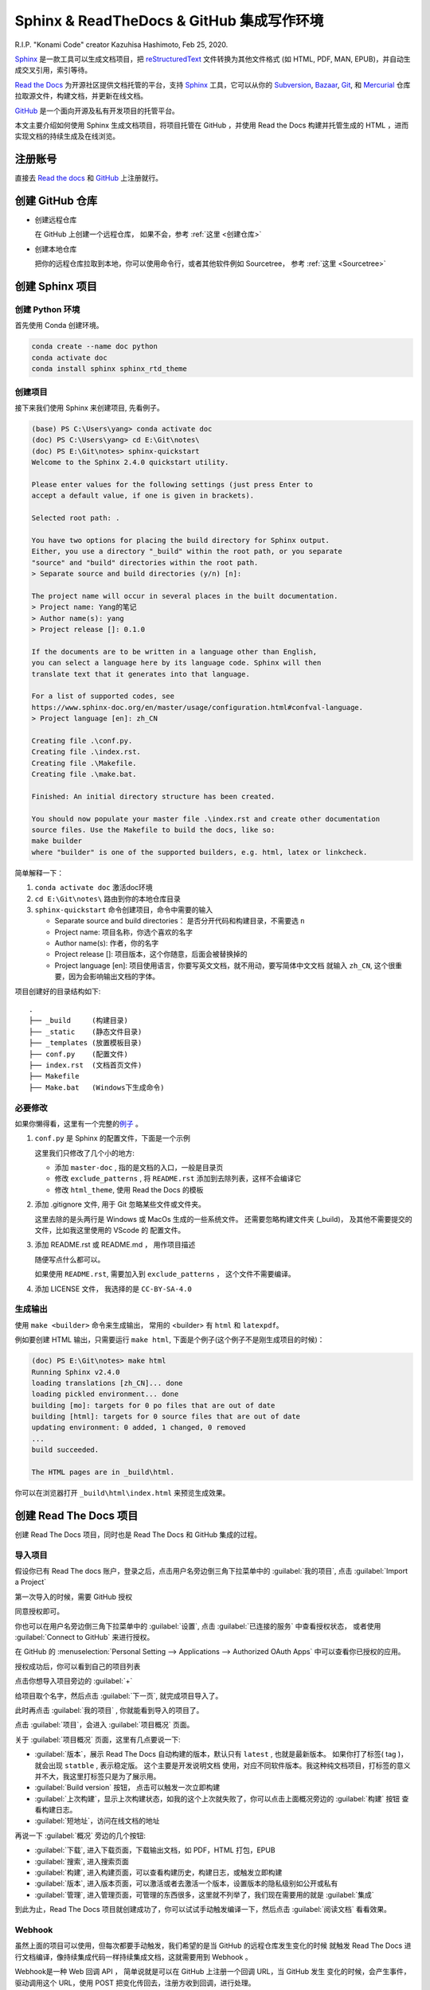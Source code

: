 .. Sphinx_RTD_Github:

Sphinx & ReadTheDocs & GitHub 集成写作环境
==========================================

.. image:: ../_static/Sphinx_RTD_Github/Konami_Code.png

R.I.P. "Konami Code" creator Kazuhisa Hashimoto, Feb 25, 2020.

Sphinx_ 是一款工具可以生成文档项目，把 reStructuredText_ 文件转换为其他文件格式
(如 HTML, PDF, MAN, EPUB)，并自动生成交叉引用，索引等待。

`Read the Docs`_ 为开源社区提供文档托管的平台，支持 Sphinx_ 工具，它可以从你的 
Subversion_, Bazaar_, Git_, 和 Mercurial_ 仓库拉取源文件，构建文档，并更新在线文档。 

`GitHub`_ 是一个面向开源及私有开发项目的托管平台。 

.. _Read the docs: https://readthedocs.org/
.. _Sphinx: http://www.sphinx-doc.org/
.. _reStructuredText: http://www.sphinx-doc.org/en/master/usage/restructuredtext/basics.html
.. _Subversion: http://subversion.tigris.org/
.. _Bazaar: http://bazaar.canonical.com/
.. _Git: http://git-scm.com/
.. _Mercurial: https://www.mercurial-scm.org/
.. _GitHub: https://github.com/

本文主要介绍如何使用 Sphinx 生成文档项目，将项目托管在 GitHub ，并使用 Read the Docs 
构建并托管生成的 HTML ，进而实现文档的持续生成及在线浏览。

注册账号
---------

直接去 `Read the docs`_ 和 `GitHub`_ 上注册就行。

创建 GitHub 仓库
-----------------

* 创建远程仓库

  在 GitHub 上创建一个远程仓库， 如果不会，参考 :ref:`这里 <创建仓库>`

* 创建本地仓库

  把你的远程仓库拉取到本地，你可以使用命令行，或者其他软件例如 Sourcetree，
  参考 :ref:`这里 <Sourcetree>`

创建 Sphinx 项目
-----------------

创建 Python 环境
~~~~~~~~~~~~~~~~

首先使用 Conda 创建环境。

.. code-block:: shell

   conda create --name doc python
   conda activate doc
   conda install sphinx sphinx_rtd_theme

.. seealso::

   关于如何使用 Conda 的详细介绍， 请参见 :doc:`Conda </tools/Conda>`

创建项目
~~~~~~~~~

接下来我们使用 Sphinx 来创建项目, 先看例子。

.. code-block:: shell

   (base) PS C:\Users\yang> conda activate doc
   (doc) PS C:\Users\yang> cd E:\Git\notes\
   (doc) PS E:\Git\notes> sphinx-quickstart
   Welcome to the Sphinx 2.4.0 quickstart utility.

   Please enter values for the following settings (just press Enter to
   accept a default value, if one is given in brackets).

   Selected root path: .

   You have two options for placing the build directory for Sphinx output.
   Either, you use a directory "_build" within the root path, or you separate
   "source" and "build" directories within the root path.
   > Separate source and build directories (y/n) [n]:

   The project name will occur in several places in the built documentation.
   > Project name: Yang的笔记
   > Author name(s): yang
   > Project release []: 0.1.0

   If the documents are to be written in a language other than English,
   you can select a language here by its language code. Sphinx will then
   translate text that it generates into that language.

   For a list of supported codes, see
   https://www.sphinx-doc.org/en/master/usage/configuration.html#confval-language.
   > Project language [en]: zh_CN

   Creating file .\conf.py.
   Creating file .\index.rst.
   Creating file .\Makefile.
   Creating file .\make.bat.

   Finished: An initial directory structure has been created.

   You should now populate your master file .\index.rst and create other documentation
   source files. Use the Makefile to build the docs, like so:
   make builder
   where "builder" is one of the supported builders, e.g. html, latex or linkcheck.

简单解释一下：

#. ``conda activate doc`` 激活doc环境 
#. ``cd E:\Git\notes\`` 路由到你的本地仓库目录
#. ``sphinx-quickstart`` 命令创建项目，命令中需要的输入

   * Separate source and build directories： 是否分开代码和构建目录，不需要选 ``n``
   * Project name: 项目名称，你选个喜欢的名字
   * Author name(s): 作者，你的名字
   * Project release []: 项目版本，这个你随意，后面会被替换掉的
   * Project language [en]: 项目使用语言，你要写英文文档，就不用动，要写简体中文文档
     就输入 ``zh_CN``, 这个很重要，因为会影响输出文档的字体。

项目创建好的目录结构如下::

   .
   ├── _build     (构建目录)
   ├── _static    (静态文件目录)
   ├── _templates (放置模板目录)
   ├── conf.py    (配置文件)
   ├── index.rst  (文档首页文件)
   ├── Makefile  
   ├── Make.bat   (Windows下生成命令)

必要修改
~~~~~~~~~

如果你懒得看，这里有一个完整的\ `例子 <https://github.com/d12y12/notes/archive/0.1.0.zip>`_ 。

#. ``conf.py`` 是 Sphinx 的配置文件，下面是一个示例

   .. literalinclude:: ../_static/Sphinx_RTD_Github/conf_example.py
      :language: python
      :linenos:
      :emphasize-lines: 13, 19, 21

   这里我们只修改了几个小的地方:

   * 添加 ``master-doc`` , 指的是文档的入口，一般是目录页
   * 修改 ``exclude_patterns`` , 将 ``README.rst`` 添加到去除列表，这样不会编译它
   * 修改 ``html_theme``, 使用 Read the Docs 的模板

#. 添加 .gitignore 文件, 用于 Git 忽略某些文件或文件夹。

   .. code-block::
      :linenos:
      :emphasize-lines: 3,4

      Thumbs.db
      .DS_Store
      _build
      .vscode
   
   这里去除的是头两行是 Windows 或 MacOs 生成的一些系统文件。
   还需要忽略构建文件夹 (_build)， 及其他不需要提交的文件，比如我这里使用的 VScode 的
   配置文件。

#. 添加 README.rst 或 README.md ， 用作项目描述
   
   随便写点什么都可以。 

   如果使用 ``README.rst``, 需要加入到 ``exclude_patterns`` ， 这个文件不需要编译。

#. 添加 LICENSE 文件， 我选择的是 ``CC-BY-SA-4.0``

生成输出
~~~~~~~~

使用 ``make <builder>`` 命令来生成输出， 常用的 <builder> 有
``html`` 和 ``latexpdf``。 

例如要创建 HTML 输出，只需要运行 ``make html``, 
下面是个例子(这个例子不是刚生成项目的时候)：

.. code-block:: shell

   (doc) PS E:\Git\notes> make html
   Running Sphinx v2.4.0
   loading translations [zh_CN]... done
   loading pickled environment... done
   building [mo]: targets for 0 po files that are out of date
   building [html]: targets for 0 source files that are out of date
   updating environment: 0 added, 1 changed, 0 removed
   ...
   build succeeded.

   The HTML pages are in _build\html.

你可以在浏览器打开 ``_build\html\index.html`` 来预览生成效果。

创建 Read The Docs 项目
------------------------

创建 Read The Docs 项目，同时也是 Read The Docs 和 GitHub 集成的过程。

导入项目
~~~~~~~~

假设你已有 Read The docs 账户，登录之后，点击用户名旁边倒三角下拉菜单中的 
:guilabel:`我的项目`, 点击 :guilabel:`Import a Project`

.. image:: ../_static/Sphinx_RTD_Github/rtd0.png

第一次导入的时候，需要 GitHub 授权

.. image:: ../_static/Sphinx_RTD_Github/rtd2.png

同意授权即可。

你也可以在用户名旁边倒三角下拉菜单中的 :guilabel:`设置`, 点击 :guilabel:`已连接的服务` 中查看授权状态，
或者使用 :guilabel:`Connect to GitHub` 来进行授权。

.. image:: ../_static/Sphinx_RTD_Github/rtd1.png

在 GitHub 的 :menuselection:`Personal Setting --> Applications --> 
Authorized OAuth Apps` 中可以查看你已授权的应用。

.. image:: ../_static/Sphinx_RTD_Github/github_0.png

授权成功后，你可以看到自己的项目列表

.. image:: ../_static/Sphinx_RTD_Github/rtd3.png

点击你想导入项目旁边的 :guilabel:`+`

.. image:: ../_static/Sphinx_RTD_Github/rtd4.png

给项目取个名字，然后点击 :guilabel:`下一页`, 就完成项目导入了。

此时再点击 :guilabel:`我的项目` , 你就能看到导入的项目了。

.. image:: ../_static/Sphinx_RTD_Github/rtd5.png

点击 :guilabel:`项目`，会进入 :guilabel:`项目概况` 页面。

.. image:: ../_static/Sphinx_RTD_Github/rtd6.png

关于 :guilabel:`项目概况` 页面，这里有几点要说一下:

* :guilabel:`版本`，展示 Read The Docs 自动构建的版本，默认只有 ``latest`` , 也就是最新版本。
  如果你打了标签( tag )，就会出现 ``statble`` , 表示稳定版。 这个主要是开发说明文档 
  使用，对应不同软件版本。我这种纯文档项目，打标签的意义并不大，我这里打标签只是为了展示用。
* :guilabel:`Build version` 按钮， 点击可以触发一次立即构建
* :guilabel:`上次构建`，显示上次构建状态，如我的这个上次就失败了，你可以点击上面概况旁边的 :guilabel:`构建` 按钮
  查看构建日志。
* :guilabel:`短地址`，访问在线文档的地址

再说一下 :guilabel:`概况` 旁边的几个按钮:

* :guilabel:`下载`, 进入下载页面，下载输出文档，如 PDF，HTML 打包，EPUB
* :guilabel:`搜索`, 进入搜索页面
* :guilabel:`构建`, 进入构建页面，可以查看构建历史，构建日志，或触发立即构建
* :guilabel:`版本`, 进入版本页面，可以激活或者去激活一个版本，设置版本的隐私级别如公开或私有
* :guilabel:`管理`, 进入管理页面，可管理的东西很多，这里就不列举了，我们现在需要用的就是 :guilabel:`集成`

到此为止，Read The Docs 项目就创建成功了，你可以试试手动触发编译一下，然后点击 :guilabel:`阅读文档` 
看看效果。

Webhook
~~~~~~~~

虽然上面的项目可以使用，但每次都要手动触发，我们希望的是当 GitHub 的远程仓库发生变化的时候
就触发 Read The Docs 进行文档编译，像持续集成代码一样持续集成文档，这就需要用到 Webhook 。

Webhook是一种 Web 回调 API ， 简单说就是可以在 GitHub 上注册一个回调 URL，当 GitHub 发生
变化的时候，会产生事件，驱动调用这个 URL，使用 POST 把变化传回去，注册方收到回调，进行处理。

* Read The Docs 端
  
  在 :guilabel:`管理页面` 中点击 :menuselection:`集成 --> 添加集成`

  .. image:: ../_static/Sphinx_RTD_Github/rtd7.png

  在下拉列表中选择 :guilabel:`GitHub 进向 webhook`, Read The Docs 会生成一个回调 URL，如::

    https://readthedocs.org/api/v2/webhook/yang/113113/

  记下这个 URL， Read The Docs 端就算完成了。

* GitHub 端

  在 :guilabel:`项目页面` 点击 :menuselection:`Setting --> Webhooks`,

  .. image:: ../_static/Sphinx_RTD_Github/github_1.png

  点击 :guilabel:`Add webhook`, 然后填空：

  * :guilabel:`Payload URL` , 填 Read The Docs 生成的回调 URL
  * :guilabel:`Content type` ,  ``application/json`` 或 ``application/x-www-form-urlencoded`` 
    都可以
  * :guilabel:`Secrets` , 空着就行
  * :guilabel:`Which events would you like to trigger this webhook?` , 选择 
    :guilabel:`Let me select individual events` 来自定义触发事件，比如可以选择
    :guilabel:`Branch or tag creation` , :guilabel:`Branch or tag deletion` 和 :guilabel:`Pushes`
  * 确保 :guilabel:`Active` 是勾选的，然后点击 :guilabel:`Add webhook`
  
  在添加 Webhook 的过程中需要输入 GitHub 的密码来确认。

到此为止，集成就结束了，你可以随便 ``Push`` 点东西到 GitHub，来确认 Read The Docs 
是否触发了自动构建。

进阶配置
---------

Read the Docs 配置文件
~~~~~~~~~~~~~~~~~~~~~~~

使用配置文件，可以让 Read the Docs 的生成环境和你本地的一样。

配置文件的名字必须是下面几个之一：

* readthedocs.yml
* readthedocs.yaml
* .readthedocs.yml
* .readthedocs.yaml

下面是个例子。

.. code-block::
   :linenos:

   # .readthedocs.yml
   # Read the Docs configuration file
   # See https://docs.readthedocs.io/en/stable/config-file/v2.html for details

   # Required
   version: 2

   # Build documentation in the docs/ directory with Sphinx
   sphinx:
     configuration: conf.py

   # Optionally build your docs in additional formats such as PDF and ePub
   formats: all

   conda:
     environment: rtd_env.yml

这里 Conda 的环境文件要用 ``conda env export --from-history`` 导出。

